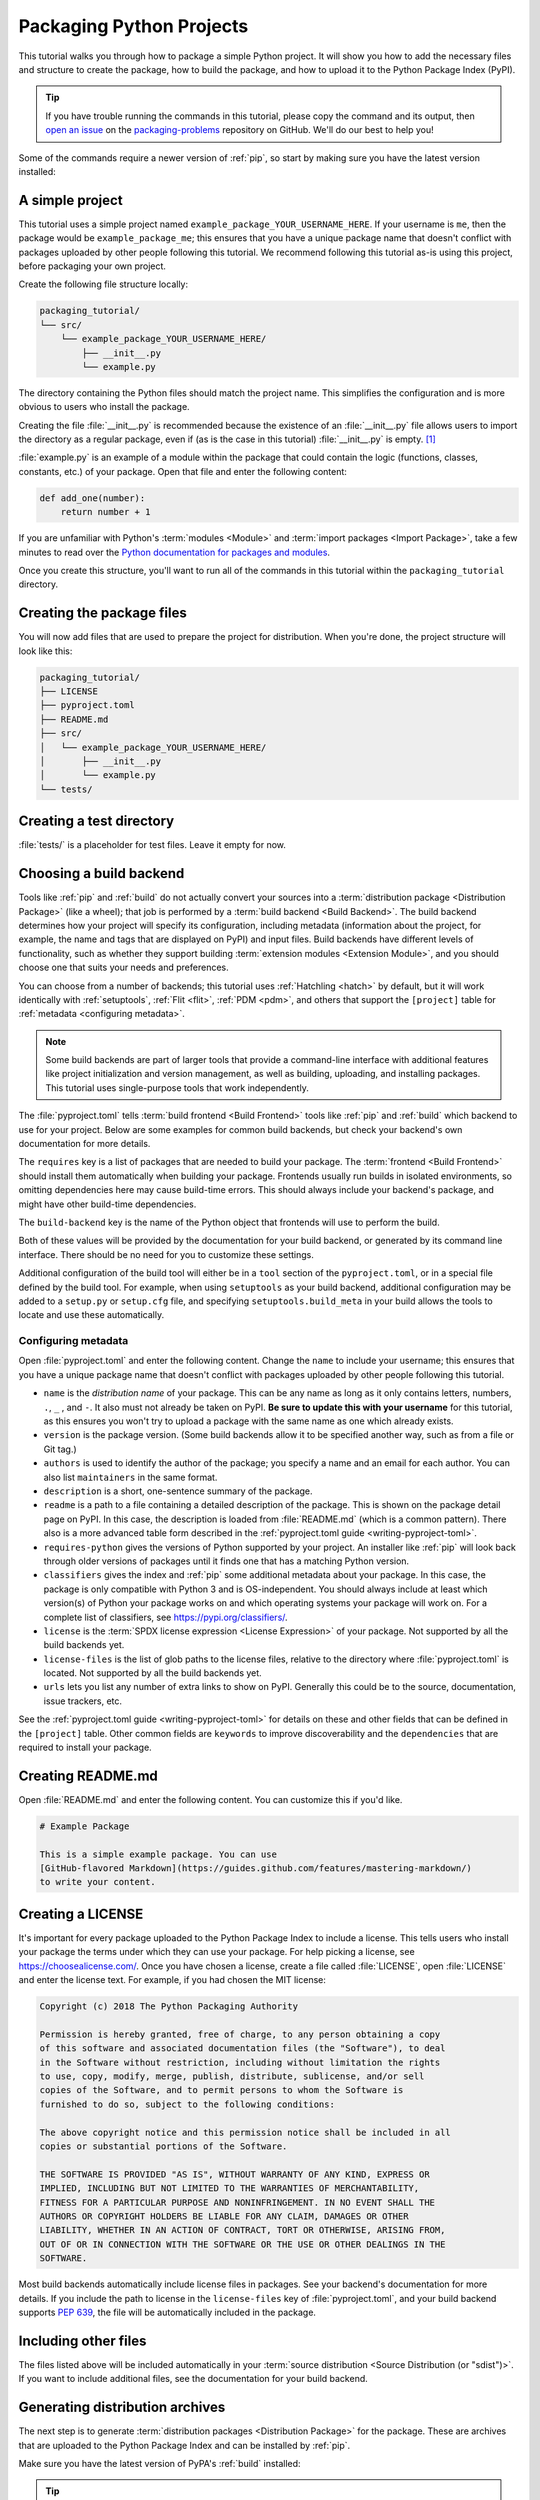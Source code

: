 Packaging Python Projects
=========================

This tutorial walks you through how to package a simple Python project. It will
show you how to add the necessary files and structure to create the package, how
to build the package, and how to upload it to the Python Package Index (PyPI).

.. tip::

   If you have trouble running the commands in this tutorial, please copy the command
   and its output, then `open an issue`_ on the `packaging-problems`_ repository on
   GitHub. We'll do our best to help you!

.. _open an issue: https://github.com/pypa/packaging-problems/issues/new?template=packaging_tutorial.yml&title=Trouble+with+the+packaging+tutorial&guide=https://packaging.python.org/tutorials/packaging-projects

.. _packaging-problems: https://github.com/pypa/packaging-problems

Some of the commands require a newer version of :ref:`pip`, so start by making
sure you have the latest version installed:

.. tab:: Unix/macOS

    .. code-block:: bash

        python3 -m pip install --upgrade pip

.. tab:: Windows

    .. code-block:: bat

        py -m pip install --upgrade pip


A simple project
----------------

This tutorial uses a simple project named
``example_package_YOUR_USERNAME_HERE``. If your username is ``me``, then the
package would be ``example_package_me``; this ensures that you have a unique
package name that doesn't conflict with packages uploaded by other people
following this tutorial. We recommend following this tutorial as-is using this
project, before packaging your own project.

Create the following file structure locally:

.. code-block:: text

    packaging_tutorial/
    └── src/
        └── example_package_YOUR_USERNAME_HERE/
            ├── __init__.py
            └── example.py

The directory containing the Python files should match the project name. This
simplifies the configuration and is more obvious to users who install the package.

Creating the file :file:`__init__.py` is recommended because the existence of an
:file:`__init__.py` file allows users to import the directory as a regular package,
even if (as is the case in this tutorial) :file:`__init__.py` is empty.
[#namespace-packages]_

:file:`example.py` is an example of a module within the package that could
contain the logic (functions, classes, constants, etc.) of your package.
Open that file and enter the following content:

.. code-block:: python

    def add_one(number):
        return number + 1

If you are unfamiliar with Python's :term:`modules <Module>` and
:term:`import packages <Import Package>`, take a few minutes to read over the
`Python documentation for packages and modules`_.

Once you create this structure, you'll want to run all of the commands in this
tutorial within the ``packaging_tutorial`` directory.

.. _Python documentation for packages and modules:
    https://docs.python.org/3/tutorial/modules.html#packages


Creating the package files
--------------------------

You will now add files that are used to prepare the project for distribution.
When you're done, the project structure will look like this:


.. code-block:: text

    packaging_tutorial/
    ├── LICENSE
    ├── pyproject.toml
    ├── README.md
    ├── src/
    │   └── example_package_YOUR_USERNAME_HERE/
    │       ├── __init__.py
    │       └── example.py
    └── tests/


Creating a test directory
-------------------------

:file:`tests/` is a placeholder for test files. Leave it empty for now.


.. _choosing-build-backend:

Choosing a build backend
------------------------

Tools like :ref:`pip` and :ref:`build` do not actually convert your sources
into a :term:`distribution package <Distribution Package>` (like a wheel);
that job is performed by a :term:`build backend <Build Backend>`. The build backend determines how
your project will specify its configuration, including metadata (information
about the project, for example, the name and tags that are displayed on PyPI)
and input files. Build backends have different levels of functionality, such as
whether they support building :term:`extension modules <Extension Module>`, and
you should choose one that suits your needs and preferences.

You can choose from a number of backends; this tutorial uses :ref:`Hatchling
<hatch>` by default, but it will work identically with :ref:`setuptools`,
:ref:`Flit <flit>`, :ref:`PDM <pdm>`, and others that support the ``[project]``
table for :ref:`metadata <configuring metadata>`.

.. note::

   Some build backends are part of larger tools that provide a command-line
   interface with additional features like project initialization and version
   management, as well as building, uploading, and installing packages. This
   tutorial uses single-purpose tools that work independently.

The :file:`pyproject.toml` tells :term:`build frontend <Build Frontend>` tools like :ref:`pip` and
:ref:`build` which backend to use for your project. Below are some
examples for common build backends, but check your backend's own documentation
for more details.

.. tab:: Hatchling

    .. code-block:: toml

        [build-system]
        requires = ["hatchling"]
        build-backend = "hatchling.build"

.. tab:: setuptools

    .. code-block:: toml

        [build-system]
        requires = ["setuptools>=61.0"]
        build-backend = "setuptools.build_meta"

.. tab:: Flit

    .. code-block:: toml

        [build-system]
        requires = ["flit_core>=3.4"]
        build-backend = "flit_core.buildapi"

.. tab:: PDM

    .. code-block:: toml

        [build-system]
        requires = ["pdm-backend"]
        build-backend = "pdm.backend"


The ``requires`` key is a list of packages that are needed to build your package.
The :term:`frontend <Build Frontend>` should install them automatically when building your package.
Frontends usually run builds in isolated environments, so omitting dependencies
here may cause build-time errors.
This should always include your backend's package, and might have other build-time
dependencies.

The ``build-backend`` key is the name of the Python object that frontends will use
to perform the build.

Both of these values will be provided by the documentation for your build
backend, or generated by its command line interface. There should be no need for
you to customize these settings.

Additional configuration of the build tool will either be in a ``tool`` section
of the ``pyproject.toml``, or in a special file defined by the build tool. For
example, when using ``setuptools`` as your build backend, additional configuration
may be added to a ``setup.py`` or ``setup.cfg`` file, and specifying
``setuptools.build_meta`` in your build allows the tools to locate and use these
automatically.

.. _configuring metadata:

Configuring metadata
^^^^^^^^^^^^^^^^^^^^

Open :file:`pyproject.toml` and enter the following content. Change the ``name``
to include your username; this ensures that you have a unique
package name that doesn't conflict with packages uploaded by other people
following this tutorial.

.. tab:: hatchling/pdm

  .. code-block:: toml

      [project]
      name = "example_package_YOUR_USERNAME_HERE"
      version = "0.0.1"
      authors = [
        { name="Example Author", email="author@example.com" },
      ]
      description = "A small example package"
      readme = "README.md"
      requires-python = ">=3.8"
      classifiers = [
          "Programming Language :: Python :: 3",
          "Operating System :: OS Independent",
      ]
      license = { file = "LICENSE.md" }

      [project.urls]
      Homepage = "https://github.com/pypa/sampleproject"
      Issues = "https://github.com/pypa/sampleproject/issues"

.. tab:: setuptools/flit

  .. code-block:: toml

      [project]
      name = "example_package_YOUR_USERNAME_HERE"
      version = "0.0.1"
      authors = [
        { name="Example Author", email="author@example.com" },
      ]
      description = "A small example package"
      readme = "README.md"
      requires-python = ">=3.8"
      classifiers = [
          "Programming Language :: Python :: 3",
          "Operating System :: OS Independent",
          "License :: OSI Approved :: MIT License",
      ]

      [project.urls]
      Homepage = "https://github.com/pypa/sampleproject"
      Issues = "https://github.com/pypa/sampleproject/issues"

- ``name`` is the *distribution name* of your package. This can be any name as
  long as it only contains letters, numbers, ``.``, ``_`` , and ``-``. It also
  must not already be taken on PyPI. **Be sure to update this with your
  username** for this tutorial, as this ensures you won't try to upload a
  package with the same name as one which already exists.
- ``version`` is the package version. (Some build backends allow it to be
  specified another way, such as from a file or Git tag.)
- ``authors`` is used to identify the author of the package; you specify a name
  and an email for each author. You can also list ``maintainers`` in the same
  format.
- ``description`` is a short, one-sentence summary of the package.
- ``readme`` is a path to a file containing a detailed description of the
  package. This is shown on the package detail page on PyPI.
  In this case, the description is loaded from :file:`README.md` (which is a
  common pattern). There also is a more advanced table form described in the
  :ref:`pyproject.toml guide <writing-pyproject-toml>`.
- ``requires-python`` gives the versions of Python supported by your
  project. An installer like :ref:`pip` will look back through older versions of
  packages until it finds one that has a matching Python version.
- ``classifiers`` gives the index and :ref:`pip` some additional metadata
  about your package. In this case, the package is only compatible with Python
  3 and is OS-independent. You should
  always include at least which version(s) of Python your package works on
  and which operating systems
  your package will work on. For a complete list of classifiers, see
  https://pypi.org/classifiers/.
- ``license`` is the :term:`SPDX license expression <License Expression>` of
  your package. Not supported by all the build backends yet.
- ``license-files`` is the list of glob paths to the license files,
  relative to the directory where :file:`pyproject.toml` is located.
  Not supported by all the build backends yet.
- ``urls`` lets you list any number of extra links to show on PyPI.
  Generally this could be to the source, documentation, issue trackers, etc.

See the :ref:`pyproject.toml guide <writing-pyproject-toml>` for details
on these and other fields that can be defined in the ``[project]``
table. Other common fields are ``keywords`` to improve discoverability
and the ``dependencies`` that are required to install your package.


Creating README.md
------------------

Open :file:`README.md` and enter the following content. You can customize this
if you'd like.

.. code-block:: md

    # Example Package

    This is a simple example package. You can use
    [GitHub-flavored Markdown](https://guides.github.com/features/mastering-markdown/)
    to write your content.


Creating a LICENSE
------------------

It's important for every package uploaded to the Python Package Index to include
a license. This tells users who install your package the terms under which they
can use your package. For help picking a license, see
https://choosealicense.com/. Once you have chosen a license, create a file called :file:`LICENSE`, open
:file:`LICENSE` and enter the license text. For example, if you had chosen the
MIT license:

.. code-block:: text

    Copyright (c) 2018 The Python Packaging Authority

    Permission is hereby granted, free of charge, to any person obtaining a copy
    of this software and associated documentation files (the "Software"), to deal
    in the Software without restriction, including without limitation the rights
    to use, copy, modify, merge, publish, distribute, sublicense, and/or sell
    copies of the Software, and to permit persons to whom the Software is
    furnished to do so, subject to the following conditions:

    The above copyright notice and this permission notice shall be included in all
    copies or substantial portions of the Software.

    THE SOFTWARE IS PROVIDED "AS IS", WITHOUT WARRANTY OF ANY KIND, EXPRESS OR
    IMPLIED, INCLUDING BUT NOT LIMITED TO THE WARRANTIES OF MERCHANTABILITY,
    FITNESS FOR A PARTICULAR PURPOSE AND NONINFRINGEMENT. IN NO EVENT SHALL THE
    AUTHORS OR COPYRIGHT HOLDERS BE LIABLE FOR ANY CLAIM, DAMAGES OR OTHER
    LIABILITY, WHETHER IN AN ACTION OF CONTRACT, TORT OR OTHERWISE, ARISING FROM,
    OUT OF OR IN CONNECTION WITH THE SOFTWARE OR THE USE OR OTHER DEALINGS IN THE
    SOFTWARE.

Most build backends automatically include license files in packages. See your
backend's documentation for more details.
If you include the path to license in the ``license-files`` key of
:file:`pyproject.toml`, and your build backend supports :pep:`639`,
the file will be automatically included in the package.


Including other files
---------------------

The files listed above will be included automatically in your
:term:`source distribution <Source Distribution (or "sdist")>`. If you want to
include additional files, see the documentation for your build backend.

.. _generating archives:

Generating distribution archives
--------------------------------

The next step is to generate :term:`distribution packages <Distribution Package>`
for the package. These are archives that are uploaded to the Python
Package Index and can be installed by :ref:`pip`.

Make sure you have the latest version of PyPA's :ref:`build` installed:

.. tab:: Unix/macOS

    .. code-block:: bash

        python3 -m pip install --upgrade build

.. tab:: Windows

    .. code-block:: bat

        py -m pip install --upgrade build

.. tip:: If you have trouble installing these, see the
   :doc:`installing-packages` tutorial.

Now run this command from the same directory where :file:`pyproject.toml` is located:

.. tab:: Unix/macOS

    .. code-block:: bash

        python3 -m build

.. tab:: Windows

    .. code-block:: bat

        py -m build

This command should output a lot of text and once completed should generate two
files in the :file:`dist` directory:

.. code-block:: text

    dist/
    ├── example_package_YOUR_USERNAME_HERE-0.0.1-py3-none-any.whl
    └── example_package_YOUR_USERNAME_HERE-0.0.1.tar.gz


The ``tar.gz`` file is a :term:`source distribution <Source Distribution (or "sdist")>`
whereas the ``.whl`` file is a :term:`built distribution <Built Distribution>`.
Newer :ref:`pip` versions preferentially install built distributions, but will
fall back to source distributions if needed. You should always upload a source
distribution and provide built distributions for the platforms your project is
compatible with. In this case, our example package is compatible with Python on
any platform so only one built distribution is needed.

Uploading the distribution archives
-----------------------------------

Finally, it's time to upload your package to the Python Package Index!

The first thing you'll need to do is register an account on TestPyPI, which
is a separate instance of the package index intended for testing and
experimentation. It's great for things like this tutorial where we don't
necessarily want to upload to the real index. To register an account, go to
https://test.pypi.org/account/register/ and complete the steps on that page.
You will also need to verify your email address before you're able to upload
any packages.  For more details, see :doc:`/guides/using-testpypi`.

To securely upload your project, you'll need a PyPI `API token`_. Create one at
https://test.pypi.org/manage/account/#api-tokens, setting the "Scope" to "Entire
account". **Don't close the page until you have copied and saved the token — you
won't see that token again.**

.. _API token: https://test.pypi.org/help/#apitoken

Now that you are registered, you can use :ref:`twine` to upload the
distribution packages. You'll need to install Twine:

.. tab:: Unix/macOS

    .. code-block:: bash

        python3 -m pip install --upgrade twine

.. tab:: Windows

    .. code-block:: bat

        py -m pip install --upgrade twine

Once installed, run Twine to upload all of the archives under :file:`dist`:

.. tab:: Unix/macOS

    .. code-block:: bash

        python3 -m twine upload --repository testpypi dist/*

.. tab:: Windows

    .. code-block:: bat

        py -m twine upload --repository testpypi dist/*

You will be prompted for an API token. Use the token value, including the ``pypi-``
prefix. Note that the input will be hidden, so be sure to paste correctly.

After the command completes, you should see output similar to this:

.. code-block::

    Uploading distributions to https://test.pypi.org/legacy/
    Enter your API token:
    Uploading example_package_YOUR_USERNAME_HERE-0.0.1-py3-none-any.whl
    100% ━━━━━━━━━━━━━━━━━━━━━━━━━━━━━━━━━━━━━━━━ 8.2/8.2 kB • 00:01 • ?
    Uploading example_package_YOUR_USERNAME_HERE-0.0.1.tar.gz
    100% ━━━━━━━━━━━━━━━━━━━━━━━━━━━━━━━━━━━━━━━━ 6.8/6.8 kB • 00:00 • ?

Once uploaded, your package should be viewable on TestPyPI; for example:
``https://test.pypi.org/project/example_package_YOUR_USERNAME_HERE``.


Installing your newly uploaded package
--------------------------------------

You can use :ref:`pip` to install your package and verify that it works.
Create a :ref:`virtual environment <Creating and using Virtual Environments>`
and install your package from TestPyPI:

.. tab:: Unix/macOS

    .. code-block:: bash

        python3 -m pip install --index-url https://test.pypi.org/simple/ --no-deps example-package-YOUR-USERNAME-HERE


    In case there is an issue with the above instruction and the package isn't recognized, use the link provided at TestPyPI:

    .. code-block:: bash

        pip install -i https://test.pypi.org/simple/ example-package-YOUR-USERNAME-HERE


.. tab:: Windows

    .. code-block:: bat

        py -m pip install --index-url https://test.pypi.org/simple/ --no-deps example-package-YOUR-USERNAME-HERE

Make sure to specify your username in the package name!

pip should install the package from TestPyPI and the output should look
something like this:

.. code-block:: text

    Collecting example-package-YOUR-USERNAME-HERE
      Downloading https://test-files.pythonhosted.org/packages/.../example_package_YOUR_USERNAME_HERE_0.0.1-py3-none-any.whl
    Installing collected packages: example_package_YOUR_USERNAME_HERE
    Successfully installed example_package_YOUR_USERNAME_HERE-0.0.1

.. note:: This example uses ``--index-url`` flag to specify TestPyPI instead of
   live PyPI. Additionally, it specifies ``--no-deps``. Since TestPyPI doesn't
   have the same packages as the live PyPI, it's possible that attempting to
   install dependencies may fail or install something unexpected. While our
   example package doesn't have any dependencies, it's a good practice to avoid
   installing dependencies when using TestPyPI.

You can test that it was installed correctly by importing the package.
Make sure you're still in your virtual environment, then run Python:

.. tab:: Unix/macOS

    .. code-block:: bash

        python3

.. tab:: Windows

    .. code-block:: bat

        py

and import the package:

.. code-block:: pycon

    >>> from example_package_YOUR_USERNAME_HERE import example
    >>> example.add_one(2)
    3


Next steps
----------

**Congratulations, you've packaged and distributed a Python project!**
✨ 🍰 ✨

Keep in mind that this tutorial showed you how to upload your package to Test
PyPI, which isn't a permanent storage. The Test system occasionally deletes
packages and accounts. It is best to use TestPyPI for testing and experiments
like this tutorial.

When you are ready to upload a real package to the Python Package Index you can
do much the same as you did in this tutorial, but with these important
differences:

* Choose a memorable and unique name for your package. You don't have to append
  your username as you did in the tutorial, but you can't use an existing name.
* Register an account on https://pypi.org - note that these are two separate
  servers and the login details from the test server are not shared with the
  main server.
* Use ``twine upload dist/*`` to upload your package and enter your credentials
  for the account you registered on the real PyPI.  Now that you're uploading
  the package in production, you don't need to specify ``--repository``; the
  package will upload to https://pypi.org/ by default.
* Install your package from the real PyPI using ``python3 -m pip install [your-package]``.

At this point if you want to read more on packaging Python libraries here are
some things you can do:

* Read about advanced configuration for your chosen build backend:
  `Hatchling <hatchling-config_>`_,
  :doc:`setuptools <setuptools:userguide/pyproject_config>`,
  :doc:`Flit <flit:pyproject_toml>`, `PDM <pdm-config_>`_.
* Look at the :doc:`guides </guides/index>` on this site for more advanced
  practical information, or the :doc:`discussions </discussions/index>`
  for explanations and background on specific topics.
* Consider packaging tools that provide a single command-line interface for
  project management and packaging, such as :ref:`hatch`, :ref:`flit`,
  :ref:`pdm`, and :ref:`poetry`.


----

.. rubric:: Notes

.. [#namespace-packages]
   Technically, you can also create Python packages without an ``__init__.py`` file,
   but those are called :doc:`namespace packages </guides/packaging-namespace-packages>`
   and considered an **advanced topic** (not covered in this tutorial).
   If you are only getting started with Python packaging, it is recommended to
   stick with *regular packages* and ``__init__.py`` (even if the file is empty).


.. _hatchling-config: https://hatch.pypa.io/latest/config/metadata/
.. _pdm-config: https://pdm-project.org/latest/reference/pep621/
